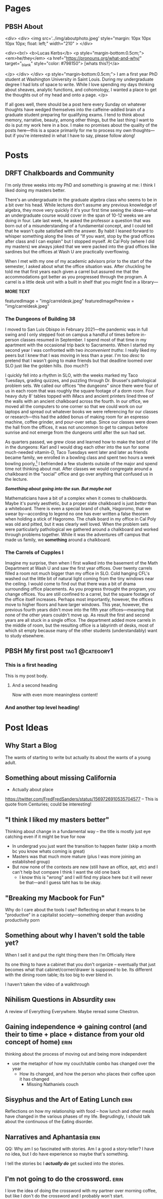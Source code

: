 #+hugo_base_dir: ../
#+hugo_front_matter_key_replace: author>authors

* Pages
:PROPERTIES:
:EXPORT_HUGO_CUSTOM_FRONT_MATTER: :noauthor true :nocomment true :nodate true :nopaging true :noread true
:EXPORT_HUGO_MENU: :menu main
:EXPORT_HUGO_SECTION:
:END:
** PBSH About
CLOSED: [2022-09-14 Wed 23:14]
:PROPERTIES:
:EXPORT_HUGO_CUSTOM_FRONT_MATTER: :noauthor true :nocomment true :nodate true :nopaging true :noread true
:VISIBILITY: folded
:END:
#+BEGIN_COMMENT
Since there is embedded html in this page, things don't work right with ox-hugo.
I'm just going to edit the about-me.md for now instead. Below is a backup of
what the .md file should look like.

In case you ever change your mind, here is the command that needs to go in the
"properties" drop down to export correctly.
:EXPORT_FILE_NAME: about-me
#+END_COMMENT
<div>
<div>
<img src='../img/aboutphoto.jpeg' style="margin: 10px 10px 10px 10px; float: left;" width="210" >
</div>

<div><br/>
<b>Lucas Kerbs</b>
<p style="margin-bottom:0.5cm;">
<em>he/they</em> <a href="https://pronouns.org/what-and-why/" target="_blank" style="color: #798150"> [whats this?]</a>

</p>
</div>
</div>
<p style="margin-bottom:0.5cm;">
I am a first year PhD student at Washington University in Saint Louis. During my
undergraduate degree I had lots of space to write. While I love spending my days
thinking about sheaves, analytic functions, and cohomology, I wanted a place to
get the thoughts out of my head and onto a page.
</p>


If all goes well, there should be a post here every Sunday on whatever thoughts
have wedged themselves into the caffeine-addled brain of a graduate student
preparing for qualifying exams. I tend to think about memory, narrative, beauty,
among other things, but the last thing I want to do is put my work here in a
box. I make no promises about the quality of the posts here---this is a space
primarily for me to process my own thoughts---but if you're interested in what I
have to say, please follow along!
* Posts
:PROPERTIES:
:HUGO_EXPORT_SECTION: posts
:EXPORT_HUGO_FRONT_MATTER_FORMAT: toml
:END:
** DRFT Chalkboards and Community
:PROPERTIES:
:EXPORT_FILE_NAME: liked-my-masters-better
:END:
I'm only three weeks into my PhD and something is gnawing at me: I think I liked
doing my masters better.


There's an undergraduate in the graduate algebra class who seems to be in a bit
over his head. While lectures don't assume any previous knowledge of algebra,
they move very quickly if it's your first time seeing the ideas---what an
undergraduate course would cover in the span of 10-12 weeks we are doing in
four. Late last week, he asked the professor a question that was born out of a
misunderstanding of a fundamental concept, and I could tell that he wasn't quite
satisfied with the answer. By habit I leaned forward to whisper something along
the lines of "If you want, stop by the grad offices after class and I can
explain" but I stopped myself.  At Cal Poly (where I did my masters) we always
joked that we were packed into the grad offices like sardines but the offices at
Wash U are practically overflowing.


When I met with my one of my academic advisors prior to the start of the
semester, I asked about what the office situation was. After chuckling he told
me that first years each given a carrel but assured me that the accommodations
got better as you progressed through the program. A carrel is a little desk unit
with a built in shelf that you might find in a library---

*MORE TEXT*


featuredImage = "img/carreldesk.jpeg"
featuredImagePreview = "img/carreldesk.jpeg"

*** The Dungeons of Building 38
I moved to San Luis Obispo in February 2021---the pandemic was in full swing and
I only stepped foot on campus a handful of times before in-person classes
resumed in September. I spend most of that time in my apartment with the
occasional trip back to Sacramento. When I started my second year I was
confronted with two /inconvenient truths/: I really liked my peers but I knew that
I was moving in less than a year. I'm too /desc/ to pretend that I wasn't going to
make friends but that deadline loomed over SLO just like the golden hills. {too
much?}

I quickly fell into a rhythm in SLO, with the weeks marked my Taco Tuesdays,
grading quizzes, and puzzling through Dr. Brussel's pathological problem sets.
We called our offices "the dungeons" since there were four of us in each room
that was roughly the square footage of a dorm room. Four heavy duty 8' tables
topped with iMacs and ancient printers lined three of the walls with an ancient
chalkboard across the fourth. In our office, we moved all the computers to one
corner so that we could work on our laptops and spread out whatever books we
were referencing for our classes or research---this had the added bonus of
making room for an espresso machine, coffee grinder, and pour-over setup. Since
our classes were down the hall from the offices, it was not uncommon to get to
campus before sunrise and not emerge from the dungeons until after the sun had
set.

As quarters passed, we grew close and learned how to make the best of life in
the dungeons: Karl and I would drag each other into the sun for some much-needed
vitamin-D, Taco Tuesdays went later and later as friends became family, we
enrolled in a bowling class and spent two hours a week bowling poorly,[fn:1] I
befriended a few students outside of the major and spend time not thinking about mat.
After classes we would congregate around a chalkboard in the "social" office and
go over anything that confused us in the lecture.

*/Something about going into the sun. But maybe not/*

Mathematicians have a bit of a complex when it comes to chalkboards. Maybe it's
purely aesthetic, but a proper slate chalkboard is just /better/ than a
whiteboard. There is even a special brand of chalk, Hagoromo, that we swear
by---according to legend no one has ever written a false theorem when holding a
stick of Hagoromo. The chalk board in my office in Cal Poly was old and pitted,
but it was clearly well loved. When the problem sets were particularly
pathological we gathered around a chalkboard and worked through problems together.
While it was the adventures off campus that made us family, we **something**
around a chalkboard.

*** The Carrels of Cupples I
Imagine my surprise, then when I first walked into the basement of the Math
Department at Wash U and saw the first year offices. Over twenty carrels filled
a room not much bigger than my office in SLO. Cold hanging CFL's washed out the
little bit of natural light coming from the tiny windows near the ceiling.
I would come to find out that
there was a bit of drama surrounding office placements. As you progress throught
the program, you change offices. You are still confined to a carrel, but the
square footage of the office itself increases. Perhaps most importantly,
however, the offices move to higher floors and have larger windows. This year,
however, the previous fourth years didn't move into the fifth year
offices---meaning that none of the other years couldn't move up. As result the
first and second years are all stuck in a single office. The department added
more carrels in the middle of room, but the resulting office is a labyrinth of
desks, most of which sit empty because many of the other students
(understandably) want to study elsewhere.



[fn:1]  If you bowl twice a week for 10 weeks you end up getting better at
bowling...  who would have guessed.

** PBSH My first post :tag1:@category1:
CLOSED: [2022-09-12 Mon 23:32]
:PROPERTIES:
:EXPORT_FILE_NAME: my-first-post
:END:

*** This is a first heading
This is my post body.

**** And a second heading
Now with even more meaningless content!
*** And another top level heading!

* Post Ideas
** Why Start a Blog
The wants of starting to write but actually its about the wants of a young
adult.

** Something about missing California
- Actually about place
https://twitter.com/FredFredSanders/status/1569726910535704577
  -- This is quote from Centuries; could be interesting!

** "I think I liked my masters better"
Thinking about change in a fundamental way -- the title is mostly just eye
catching even if it might be true for now
 - In undergrad you just want the transition to happen faster (skip a month bc
   you know whats coming is great)
 - Masters was that much more mature (plus I was more joining an established group)
 - But now none of the contexts are new (still have an office, apt, etc) and I
   can't help but compare I think I want the old one back
   - I know this is "wrong" and I will find my place here but it will never be
     that---and I guess taht has to be okay.

** "Breaking my Macbook for Fun"
Why do I care about the tools I use? Reflecting on what it means to be
"productive" in a capitalist society---something deeper than avoiding
productivity porn

** Something about why I haven't sold the table yet?
When I sell it and put the right thing there then I'm Officially Here

Its one thing to have a cabinet that you don't organize -- eventually that just
becomes what that cabinet/corner/drawer is supposed to be. Its different with
the dining room table; its too big to ever blend in.

I haven't taken the video of a walkthrough

** Nihilism Questions in Absurdity :erin:
A review of Everything Everywhere. Maybe reread some Chestron.

** Gaining independence => gaining control (and their to time + place + distance from your old concept of home) :erin:
thinking about the process of moving out and being more independent
+ use the metaphor of how my couch/table combo has changed over the year
  + How its changed, and how the person who places their coffee upon it has
    changed
    + Missing Nathaniels couch

** Sisyphus and the Art of Eating Lunch :erin:
Reflections on how my relationship with food -- how lunch and other meals have
changed in the various phases of my life. Begrudingly, I should talk about the
continuous of the Eating disorder.

** Narratives and Aphantasia :erin:
QQ: Why am I so fascinated with stories. Am I a good a story-teller? I have no
idea, but I do have experience so maybe that's something.

I tell the stories bc I /*actually do*/ get sucked into the stories.
** I'm not going to do the crossword. :erin:
I love the idea of doing the crossword with my partner over morning coffee, but
like I don't do the crossword and I probably won't start.

** The Case for Lower Case :erin:
gramatical correctness of my generation as a push back against 133T5P3AK. but
now people just a little bit younger have swung the other way---you can get
decent data about someones age by whether or not they write i or I. I have
auto-caps on. Often I will have to force my phone to be in lower case---does it
express a particular emotion? it is social camoflauge? Whats up with that
+ could mention that the place i do my writing in doesn't have autocaps and I
  only capitalize things here half the time
